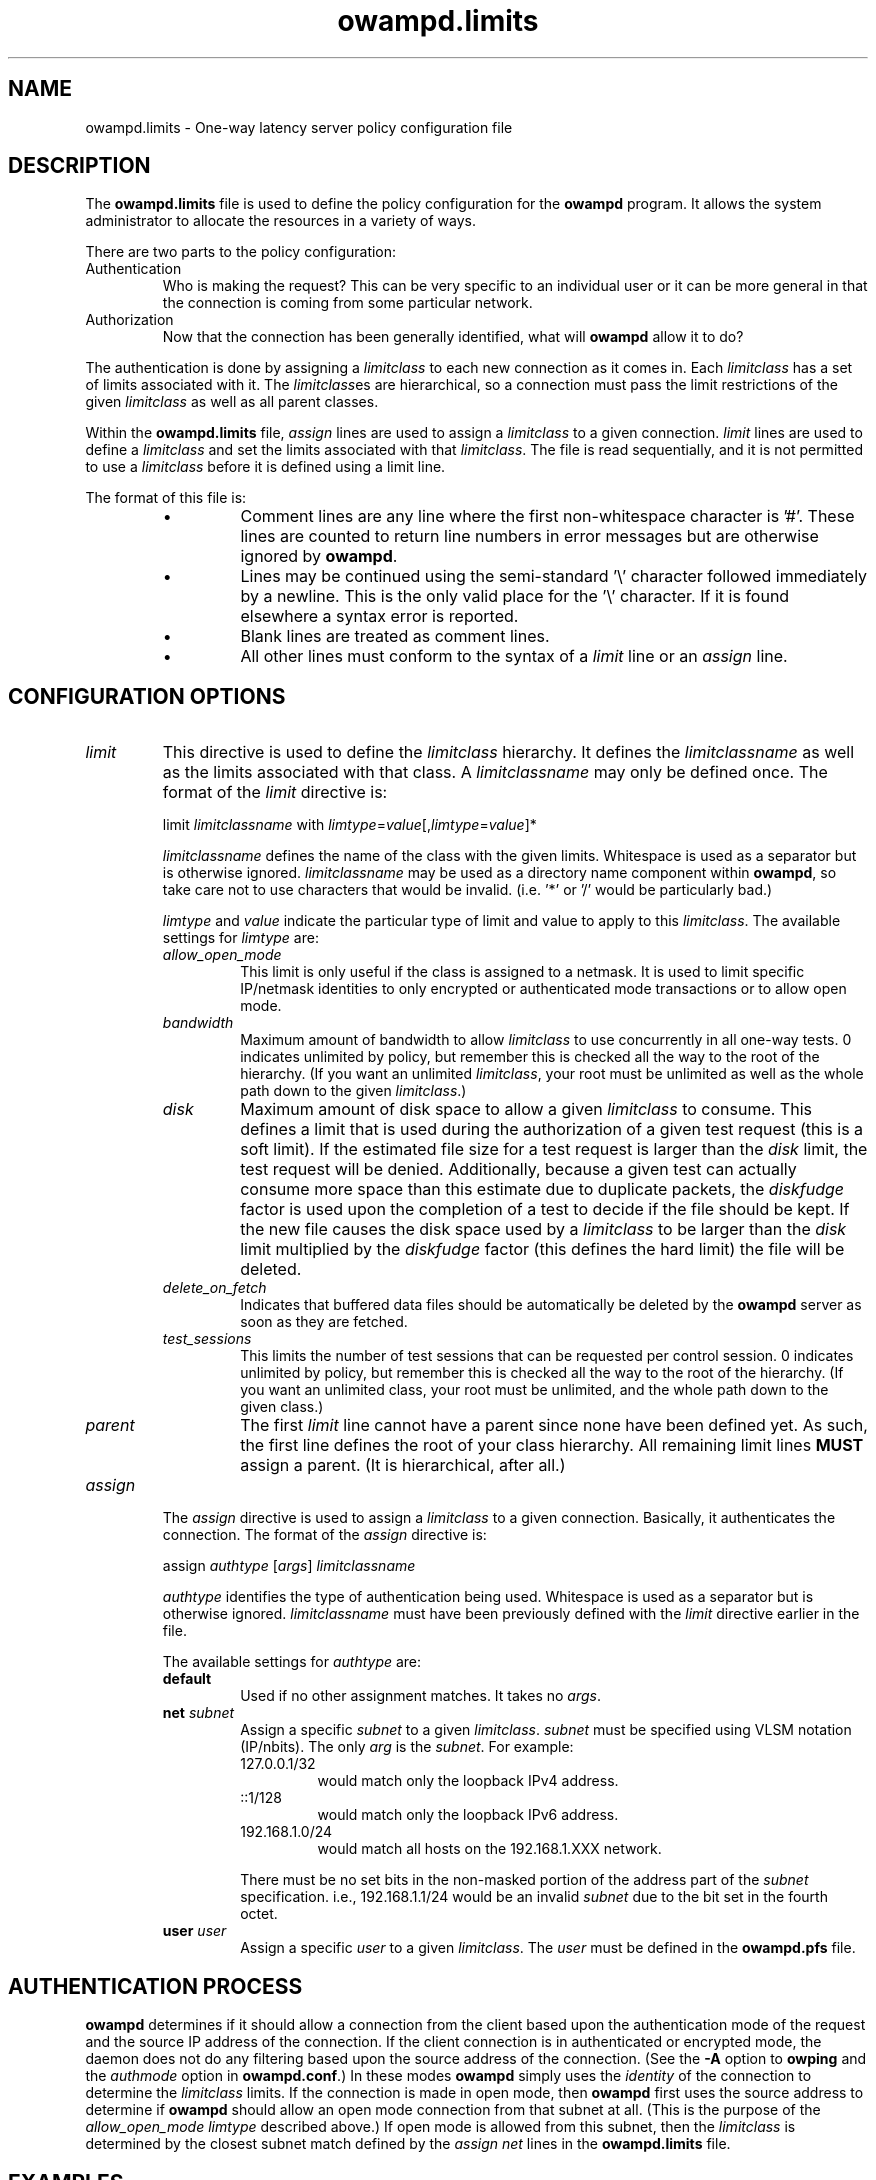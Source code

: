 '\"t
.\" The first line of this file must contain the '"[e][r][t][v] line
.\" to tell man to run the appropriate filter "t" for table.
.\" vim: set filetype=nroff :
.\"
.\"	$Id$
.\"
.\"######################################################################
.\"#									#
.\"#			   Copyright (C)  2004				#
.\"#	     			Internet2				#
.\"#			   All Rights Reserved				#
.\"#									#
.\"######################################################################
.\"
.\"	File:		owampd.limits.man
.\"
.\"	Author:		Jeff Boote
.\"			Internet2
.\"
.\"	Date:		Wed May 12 10:45:09 MDT 2004
.\"
.\"	Description:	
.\"
.TH owampd.limits 5 "$Date$"
.SH NAME
owampd.limits \- One-way latency server policy configuration file
.SH DESCRIPTION
The \fBowampd.limits\fR file is used to define the policy configuration
for the \fBowampd\fR program. It allows the system administrator to
allocate the resources in a variety of ways.
.PP
There are two parts to the policy configuration:
.TP
Authentication
Who is making the request? This can be very specific to an individual
user or it can be more general in that the connection is coming from
some particular network.
.TP
Authorization
Now that the connection has been generally identified, what will \fBowampd\fR
allow it to do?
.PP
The authentication is done by assigning a \fIlimitclass\fR to each new
connection as it comes in. Each \fIlimitclass\fR has a set of limits
associated with it. The \fIlimitclass\fRes are hierarchical, so a connection
must pass the limit restrictions of the given \fIlimitclass\fR as well as all
parent classes.
.PP
Within the \fBowampd.limits\fR file, \fIassign\fR lines are used to
assign a \fIlimitclass\fR to a given connection. \fIlimit\fR lines are
used to define a \fIlimitclass\fR and set the limits associated with that
\fIlimitclass\fR. The file is read sequentially, and it is not permitted
to use a \fIlimitclass\fR before it is defined using a limit line.
.PP
The format of this file is:
.RS
.IP \(bu
Comment lines are any line where the first non-whitespace character is '#'.
These lines are counted to return line numbers in error
messages but are otherwise ignored by \fBowampd\fR.
.IP \(bu
Lines may be continued using the semi-standard '\\' character followed
immediately by a newline. This is the only valid place for the '\\'
character. If it is found elsewhere a syntax error is reported.
.IP \(bu
Blank lines are treated as comment lines.
.IP \(bu
All other lines must conform to the syntax of a \fIlimit\fR line or
an \fIassign\fR line.
.RE
.SH CONFIGURATION OPTIONS
.TP
\fIlimit\fR
This directive is used to define the \fIlimitclass\fR hierarchy. It
defines the \fIlimitclassname\fR as well as the limits associated with
that class. A \fIlimitclassname\fR may only be defined once. The
format of the \fIlimit\fR directive is:
.PP
.RS
limit \fIlimitclassname\fR with
\fIlimtype\fR=\fIvalue\fR[,\fIlimtype\fR=\fIvalue\fR]*
.PP
\fIlimitclassname\fR defines the name of the class with the given
limits. Whitespace is used as a separator but is otherwise
ignored. \fIlimitclassname\fR may be used as a directory name component
within \fBowampd\fR, so take care not to use characters that would be
invalid. (i.e. '*' or '/' would be particularly bad.)
.PP
\fIlimtype\fR and \fIvalue\fR indicate the particular type of limit and
value to apply to this \fIlimitclass\fR. The available settings for
\fIlimtype\fR are:
.TS
li li li
_ _ _
li l l .
limtype	valid values	default
allow_open_mode	on/off	on
bandwidth	integer (bits/sec)	0 (unlimited)
disk	integer (bytes)	0 (unlimited)
delete_on_fetch	on/off	off
parent	already defined \fIlimitclassname\fR	null
test_sessions	integer sessions	0 (unlimited)
.TE
.TP
.I allow_open_mode
This limit is only useful if the class is assigned
to a netmask. It is used to limit specific IP/netmask identities
to only encrypted or authenticated mode transactions or
to allow open mode.
.TP
.I bandwidth
Maximum amount of bandwidth to allow \fIlimitclass\fR
to use concurrently in all one-way tests.  0 indicates unlimited
by policy, but remember this is checked all the way to
the root of the hierarchy. (If you want an unlimited \fIlimitclass\fR, your
root must be unlimited as well as the whole path down
to the given \fIlimitclass\fR.)
.TP
.I disk
Maximum amount of disk space to allow a given \fIlimitclass\fR
to consume. This defines a limit that is used during the authorization
of a given test request (this is a soft limit). If the estimated file size
for a test request is larger than the \fIdisk\fR limit, the test request will
be denied.
Additionally, because a given test can actually consume
more space than this estimate due to duplicate packets, the \fIdiskfudge\fR
factor is used upon the completion of a test to decide if the file should
be kept. If the new file causes the disk space used by a \fIlimitclass\fR
to be larger than the \fIdisk\fR limit
multiplied by the \fIdiskfudge\fR factor (this defines the hard limit)
the file will be deleted.
.TP
.I delete_on_fetch
Indicates that buffered data files should be automatically be deleted
by the \fBowampd\fR server as soon as they are fetched.
.TP
.I test_sessions
This limits the number of test sessions that can be
requested per control session. 0 indicates unlimited by
policy, but remember this is checked all the way to the
root of the hierarchy. (If you want an unlimited class,
your root must be unlimited, and the whole path down to
the given class.)
.TP
.I parent     
The first \fIlimit\fR line cannot have a parent since
none have been defined yet. As such, the first
line defines the root of your class hierarchy.
All remaining limit lines \fBMUST\fR assign a parent.
(It is hierarchical, after all.)
.RE
.TP
\fIassign\fR
The \fIassign\fR directive is used to assign a \fIlimitclass\fR to a
given connection. Basically, it authenticates the connection.
The format of the \fIassign\fR directive is:
.PP
.RS
assign \fIauthtype\fR [\fIargs\fR] \fIlimitclassname\fR
.PP
\fIauthtype\fR identifies the type of authentication being used. Whitespace
is used as a separator but is otherwise ignored. \fIlimitclassname\fR must 
have been previously defined with the \fIlimit\fR directive earlier
in the file.
.PP
The available settings for \fIauthtype\fR are:
.TP
.B default
Used if no other assignment matches. It takes no \fIargs\fR.
.TP
.BI net " subnet"
Assign a specific \fIsubnet\fR to a given \fIlimitclass\fR.
\fIsubnet\fR must be specified using VLSM notation (IP/nbits).
The only \fIarg\fR is the \fIsubnet\fR.
For example:
.RS
.TP
127.0.0.1/32
would match only the loopback IPv4 address.
.TP
::1/128
would match only the loopback IPv6 address.
.TP
192.168.1.0/24
would match all hosts on the 192.168.1.XXX network.
.PP
There must be no set bits in the non-masked portion of the address part
of the \fIsubnet\fR specification. i.e., 192.168.1.1/24 would be
an invalid \fIsubnet\fR due to the bit set in the fourth octet.
.RE
.TP
.BI user " user"
Assign a specific \fIuser\fR to a given \fIlimitclass\fR.
The \fIuser\fR must be defined in the \fBowampd.pfs\fR file.
.SH AUTHENTICATION PROCESS
\fBowampd\fR determines if it should allow a connection from
the client based upon the authentication mode of the request and the source
IP address of the connection. If the client connection is in authenticated or
encrypted mode, the daemon does not do any filtering based upon the
source address of the connection. (See the \fB\-A\fR option to \fBowping\fR
and the \fIauthmode\fR option in \fBowampd.conf\fR.)
In these modes \fBowampd\fR simply uses the \fIidentity\fR of the
connection to determine the \fIlimitclass\fR limits. If the connection
is made in open mode,  then \fBowampd\fR first uses the source address to
determine if \fBowampd\fR should allow an open mode connection from
that subnet at all. (This is
the purpose of the \fIallow_open_mode limtype\fR described above.)
If open mode is allowed from this subnet, then the \fIlimitclass\fR
is determined by the closest subnet match defined by the \fIassign net\fR
lines in the \fBowampd.limits\fR file.
.SH EXAMPLES
An initial \fIlimit\fR line might look like:
.RS
.HP
limit root with \\
.br
bandwidth=900m, \\
.br
disk=2g, \\
.br
allow_open_mode=off
.RE
.PP
This would create a \fIlimitclass\fR named \fBroot\fR. Because no
\fIparent\fR is
specified, this must be the first \fIlimitclass\fR defined in the
file. This \fIlimitclass\fR has very liberal limits (900m limit on
bandwidth, and 2 GB of disk space). However, open mode authentication
is not enabled for
this \fIlimitclass\fR, so the connections that get these limits must
successfully authenticate using an AES key derived from the pass-phrase
in the \fBowampd.pfs\fR file.
.PP
If an administrator also wants to create a \fIlimitclass\fR that is used
to deny all requests, they might add:
.RS
.HP
limit jail with \\
.br
parent=root, \\
.br
bandwidth=1, \\
.br
disk=1, \\
.br
allow_open_mode=off
.RE
.PP
This would create a \fIlimitclass\fR named \fBjail\fR. Because the limits
for bandwidth and disk are so low, virtually all tests will be denied.
\fIallow_open_mode\fR is off, so initial connections that are not in
authenticated or encrypted mode will be dropped immediately.
(It would not make much sense to assign a \fIuser\fR identity to this
\fIlimitclass\fR. If you don't want connections from a particular \fIuser\fR
identity the best thing to do is to remove that \fIuser\fR from
the \fBowampd.pfs\fR file.)
.PP
If the administrator wanted to allow a limited amount of open tests, they
could define a \fIlimitclass\fR like:
.RS
.HP
limit open with \\
.br
parent=root, \\
.br
bandwidth=10k, \\
.br
disk=10m, \\
.br
allow_open_mode=on
.RE
.PP
This could be used to allow testing by random connections.
It limits those tests to 10 kilobits of bandwidth and 10 Mbytes of
buffer space.
.PP
Now, these three \fIlimitclasses\fR might be assigned to specific connections
in the following ways:
.RS
.PP
# default open
.br
assign default \fBopen\fR
.PP
# badguys subnet
.br
assign net 192.168.1.0/24 \fBjail\fR
.PP
# network admins
.br
assign user joe \fBroot\fR
.br
assign user jim \fBroot\fR
.br
assign user bob \fBroot\fR
.br
.RE
.PP
This set of \fIassign\fR lines specifically denies access from any
open mode connection from the \fBbadguys\fR subnet. It specifically
allows access to authenticated or encrypted mode transactions that can
authenticate as the \fIidentities\fR \fBjoe jim\fR or \fBbob\fR (even from
the \fBbadguys\fR subnet). All other connections would match the
\fIassign default\fR rule and get the limits associated with the \fBopen\fR
\fIlimitclass\fR.
.SH SEE ALSO
owping(1), owampd(8), owampd.limits(5), owampd.pfs(5), aespasswd(1),
and the \%http://e2epi.internet2.edu/owamp/ web site.
.SH ACKNOWLEDGMENTS
This material is based in part on work supported by the National Science
Foundation (NSF) under Grant No. ANI-0314723. Any opinions, findings and
conclusions or recommendations expressed in this material are those of
the author(s) and do not necessarily reflect the views of the NSF.
